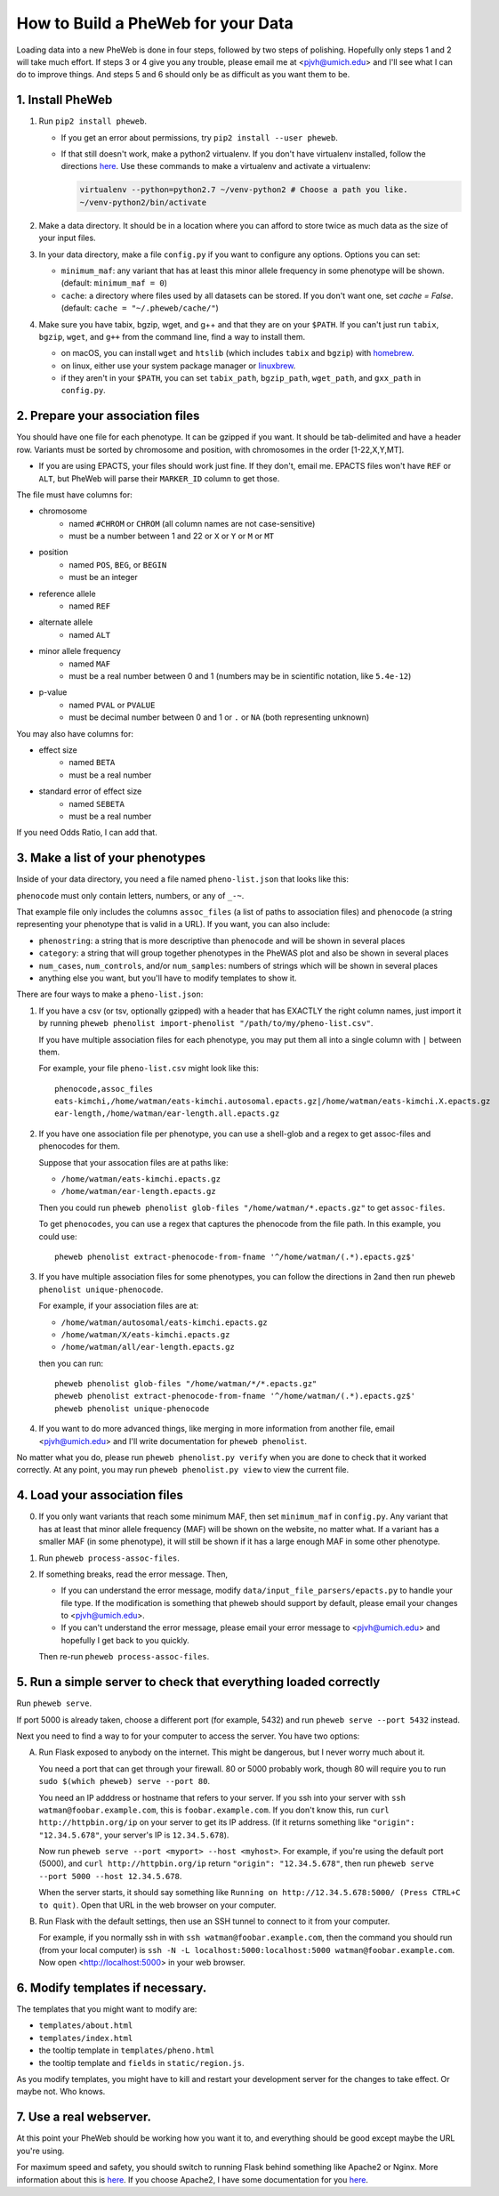 How to Build a PheWeb for your Data
===================================

Loading data into a new PheWeb is done in four steps, followed by two steps of polishing.
Hopefully only steps 1 and 2 will take much effort.
If steps 3 or 4 give you any trouble, please email me at <pjvh@umich.edu> and I'll see what I can do to improve things.
And steps 5 and 6 should only be as difficult as you want them to be.

1. Install PheWeb
-----------------

1) Run ``pip2 install pheweb``.

   - If you get an error about permissions, try ``pip2 install --user pheweb``.

   - If that still doesn't work, make a python2 virtualenv.
     If you don't have virtualenv installed, follow the directions `here`__.
     Use these commands to make a virtualenv and activate a virtualenv:

     __ https://virtualenv.pypa.io/en/stable/installation/

     .. code:: bash

        virtualenv --python=python2.7 ~/venv-python2 # Choose a path you like.
        ~/venv-python2/bin/activate

#) Make a data directory.  It should be in a location where you can afford to store twice as much data as the size of your input files.

#) In your data directory, make a file ``config.py`` if you want to configure any options.  Options you can set:

   - ``minimum_maf``: any variant that has at least this minor allele frequency in some phenotype will be shown. (default: ``minimum_maf = 0``)
   - ``cache``: a directory where files used by all datasets can be stored.  If you don't want one, set `cache = False`.  (default: ``cache = "~/.pheweb/cache/"``)

#) Make sure you have tabix, bgzip, wget, and g++ and that they are on your ``$PATH``.  If you can't just run ``tabix``, ``bgzip``, ``wget``, and ``g++`` from the command line, find a way to install them.

   - on macOS, you can install ``wget`` and ``htslib`` (which includes ``tabix`` and ``bgzip``) with `homebrew`__.
   - on linux, either use your system package manager or `linuxbrew`__.
   - if they aren't in your ``$PATH``, you can set ``tabix_path``, ``bgzip_path``, ``wget_path``, and ``gxx_path`` in ``config.py``.

__ http://brew.sh/
__ http://linuxbrew.sh/

2. Prepare your association files
---------------------------------

You should have one file for each phenotype.  It can be gzipped if you want.  It should be tab-delimited and have a header row.  Variants must be sorted by chromosome and position, with chromosomes in the order [1-22,X,Y,MT].

- If you are using EPACTS, your files should work just fine.  If they don't, email me.  EPACTS files won't have ``REF`` or ``ALT``, but PheWeb will parse their ``MARKER_ID`` column to get those.

The file must have columns for:

- chromosome
    - named ``#CHROM`` or ``CHROM`` (all column names are not case-sensitive)
    - must be a number between 1 and 22 or ``X`` or ``Y`` or ``M`` or ``MT``
- position
    - named ``POS``, ``BEG``, or ``BEGIN``
    - must be an integer
- reference allele
    - named ``REF``
- alternate allele
    - named ``ALT``
- minor allele frequency
    - named ``MAF``
    - must be a real number between 0 and 1 (numbers may be in scientific notation, like ``5.4e-12``)
- p-value
    - named ``PVAL`` or ``PVALUE``
    - must be decimal number between 0 and 1 or ``.`` or ``NA`` (both representing unknown)

You may also have columns for:

- effect size
    - named ``BETA``
    - must be a real number
- standard error of effect size
    - named ``SEBETA``
    - must be a real number

If you need Odds Ratio, I can add that.


3. Make a list of your phenotypes
---------------------------------

Inside of your data directory, you need a file named ``pheno-list.json`` that looks like this:

.. code:: json
   [
    {
     "assoc_files": ["/home/watman/ear-length.epacts.gz"],
     "phenocode": "ear-length"
    },
    {
     "assoc_files": ["/home/watman/eats-kimchi.X.epacts.gz","/home/watman/eats-kimchi.autosomal.epacts.gz"],
     "phenocode": "eats-kimchi"
    },
    ...
   ]

``phenocode`` must only contain letters, numbers, or any of ``_-~``.

That example file only includes the columns ``assoc_files`` (a list of paths to association files) and ``phenocode`` (a string representing your phenotype that is valid in a URL).  If you want, you can also include:

- ``phenostring``: a string that is more descriptive than ``phenocode`` and will be shown in several places
- ``category``: a string that will group together phenotypes in the PheWAS plot and also be shown in several places
- ``num_cases``, ``num_controls``, and/or ``num_samples``: numbers of strings which will be shown in several places
- anything else you want, but you'll have to modify templates to show it.

There are four ways to make a ``pheno-list.json``:

1. If you have a csv (or tsv, optionally gzipped) with a header that has EXACTLY the right column names, just import it by running ``pheweb phenolist import-phenolist "/path/to/my/pheno-list.csv"``.

   If you have multiple association files for each phenotype, you may put them all into a single column with ``|`` between them.

   For example, your file ``pheno-list.csv`` might look like this::

      phenocode,assoc_files
      eats-kimchi,/home/watman/eats-kimchi.autosomal.epacts.gz|/home/watman/eats-kimchi.X.epacts.gz
      ear-length,/home/watman/ear-length.all.epacts.gz

2. If you have one association file per phenotype, you can use a shell-glob and a regex to get assoc-files and phenocodes for them.

   Suppose that your assocation files are at paths like:

   - ``/home/watman/eats-kimchi.epacts.gz``
   - ``/home/watman/ear-length.epacts.gz``

   Then you could run ``pheweb phenolist glob-files "/home/watman/*.epacts.gz"`` to get ``assoc-files``.

   To get ``phenocodes``, you can use a regex that captures the phenocode from the file path.  In this example, you could use::

      pheweb phenolist extract-phenocode-from-fname '^/home/watman/(.*).epacts.gz$'

3. If you have multiple association files for some phenotypes, you can follow the directions in 2and then run ``pheweb phenolist unique-phenocode``.

   For example, if your association files are at:

   - ``/home/watman/autosomal/eats-kimchi.epacts.gz``
   - ``/home/watman/X/eats-kimchi.epacts.gz``
   - ``/home/watman/all/ear-length.epacts.gz``

   then you can run::

     pheweb phenolist glob-files "/home/watman/*/*.epacts.gz"
     pheweb phenolist extract-phenocode-from-fname '^/home/watman/(.*).epacts.gz$'
     pheweb phenolist unique-phenocode

4. If you want to do more advanced things, like merging in more information from another file, email <pjvh@umich.edu> and I'll write documentation for ``pheweb phenolist``.

No matter what you do, please run ``pheweb phenolist.py verify`` when you are done to check that it worked correctly.  At any point, you may run ``pheweb phenolist.py view`` to view the current file.


4. Load your association files
------------------------------

0) If you only want variants that reach some minimum MAF, then set ``minimum_maf`` in ``config.py``.
   Any variant that has at least that minor allele frequency (MAF) will be shown on the website, no matter what.
   If a variant has a smaller MAF (in some phenotype), it will still be shown if it has a large enough MAF in some other phenotype.

1) Run ``pheweb process-assoc-files``.

2) If something breaks, read the error message.  Then,

   - If you can understand the error message, modify ``data/input_file_parsers/epacts.py`` to handle your file type.
     If the modification is something that pheweb should support by default, please email your changes to <pjvh@umich.edu>.

   - If you can't understand the error message, please email your error message to <pjvh@umich.edu> and hopefully I get back to you quickly.

   Then re-run ``pheweb process-assoc-files``.


5. Run a simple server to check that everything loaded correctly
--------------------------

Run ``pheweb serve``.

If port 5000 is already taken, choose a different port (for example, 5432) and run ``pheweb serve --port 5432`` instead.

Next you need to find a way to for your computer to access the server.  You have two options:

A. Run Flask exposed to anybody on the internet.  This might be dangerous, but I never worry much about it.

   You need a port that can get through your firewall. 80 or 5000 probably work, though 80 will require you to run ``sudo $(which pheweb) serve --port 80``.

   You need an IP adddress or hostname that refers to your server.  If you ssh into your server with ``ssh watman@foobar.example.com``, this is ``foobar.example.com``.
   If you don't know this, run ``curl http://httpbin.org/ip`` on your server to get its IP address.  (If it returns something like ``"origin": "12.34.5.678"``, your server's IP is ``12.34.5.678``).

   Now run ``pheweb serve --port <myport> --host <myhost>``.
   For example, if you're using the default port (5000), and ``curl http://httpbin.org/ip`` return ``"origin": "12.34.5.678"``, then run ``pheweb serve --port 5000 --host 12.34.5.678``.

   When the server starts, it should say something like ``Running on http://12.34.5.678:5000/ (Press CTRL+C to quit)``.  Open that URL in the web browser on your computer.

B. Run Flask with the default settings, then use an SSH tunnel to connect to it from your computer.

   For example, if you normally ssh in with ``ssh watman@foobar.example.com``, then the command you should run (from your local computer) is ``ssh -N -L localhost:5000:localhost:5000 watman@foobar.example.com``.  Now open <http://localhost:5000> in your web browser.


6. Modify templates if necessary.
------

The templates that you might want to modify are:

- ``templates/about.html``
- ``templates/index.html``
- the tooltip template in ``templates/pheno.html``
- the tooltip template and ``fields`` in ``static/region.js``.

As you modify templates, you might have to kill and restart your development server for the changes to take effect.  Or maybe not.  Who knows.


7. Use a real webserver.
-------

At this point your PheWeb should be working how you want it to, and everything should be good except maybe the URL you're using.

For maximum speed and safety, you should switch to running Flask behind something like Apache2 or Nginx.
More information about this is `here`__.
If you choose Apache2, I have some documentation for you `here`__.

__ http://flask.pocoo.org/docs/0.11/deploying/#deployment
__ https://github.com/statgen/pheweb/tree/master/unnecessary_things/other_documentation/running_with_apache2